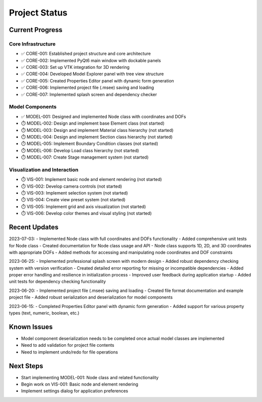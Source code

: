 Project Status
=============

Current Progress
--------------

Core Infrastructure
~~~~~~~~~~~~~~~~

- ✅ CORE-001: Established project structure and core architecture
- ✅ CORE-002: Implemented PyQt6 main window with dockable panels
- ✅ CORE-003: Set up VTK integration for 3D rendering
- ✅ CORE-004: Developed Model Explorer panel with tree view structure
- ✅ CORE-005: Created Properties Editor panel with dynamic form generation
- ✅ CORE-006: Implemented project file (.msee) saving and loading
- ✅ CORE-007: Implemented splash screen and dependency checker

Model Components
~~~~~~~~~~~~~~

- ✅ MODEL-001: Designed and implemented Node class with coordinates and DOFs
- ⏱️ MODEL-002: Design and implement base Element class (not started)
- ⏱️ MODEL-003: Design and implement Material class hierarchy (not started)
- ⏱️ MODEL-004: Design and implement Section class hierarchy (not started)
- ⏱️ MODEL-005: Implement Boundary Condition classes (not started)
- ⏱️ MODEL-006: Develop Load class hierarchy (not started)
- ⏱️ MODEL-007: Create Stage management system (not started)

Visualization and Interaction
~~~~~~~~~~~~~~~~~~~~~~~~~~~

- ⏱️ VIS-001: Implement basic node and element rendering (not started)
- ⏱️ VIS-002: Develop camera controls (not started)
- ⏱️ VIS-003: Implement selection system (not started)
- ⏱️ VIS-004: Create view preset system (not started)
- ⏱️ VIS-005: Implement grid and axis visualization (not started)
- ⏱️ VIS-006: Develop color themes and visual styling (not started)

Recent Updates
------------

2023-07-03:
- Implemented Node class with full coordinates and DOFs functionality
- Added comprehensive unit tests for Node class
- Created documentation for Node class usage and API
- Node class supports 1D, 2D, and 3D coordinates with appropriate DOFs
- Added methods for accessing and manipulating node coordinates and DOF constraints

2023-06-25:
- Implemented professional splash screen with modern design
- Added robust dependency checking system with version verification
- Created detailed error reporting for missing or incompatible dependencies
- Added proper error handling and resilience in initialization process
- Improved user feedback during application startup
- Added unit tests for dependency checking functionality

2023-06-20:
- Implemented project file (.msee) saving and loading
- Created file format documentation and example project file
- Added robust serialization and deserialization for model components

2023-06-15:
- Completed Properties Editor panel with dynamic form generation
- Added support for various property types (text, numeric, boolean, etc.)

Known Issues
----------

- Model component deserialization needs to be completed once actual model classes are implemented
- Need to add validation for project file contents
- Need to implement undo/redo for file operations

Next Steps
---------

- Start implementing MODEL-001: Node class and related functionality
- Begin work on VIS-001: Basic node and element rendering
- Implement settings dialog for application preferences 